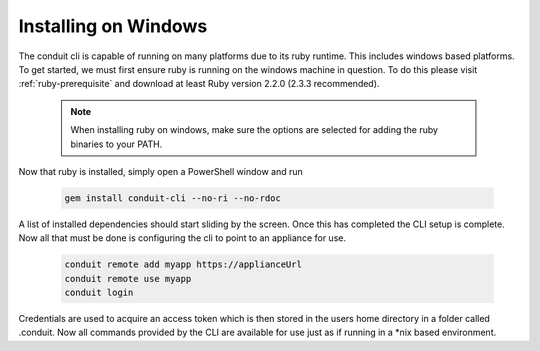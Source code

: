 Installing on Windows
---------------------------------------

The conduit cli is capable of running on many platforms due to its ruby runtime. This includes windows based platforms. To get started, we must first ensure ruby is running on the windows machine in question. To do this please visit :ref:`ruby-prerequisite` and download at least Ruby version 2.2.0 (2.3.3 recommended).

  .. note::
      When installing ruby on windows, make sure the options are selected for adding the ruby binaries to your PATH.

Now that ruby is installed, simply open a PowerShell window and run

    .. code-block:: text

      gem install conduit-cli --no-ri --no-rdoc

A list of installed dependencies should start sliding by the screen. Once this has completed the CLI setup is complete. Now all that must be done is configuring the cli to point to an appliance for use.

    .. code-block:: text

      conduit remote add myapp https://applianceUrl
      conduit remote use myapp
      conduit login

Credentials are used to acquire an access token which is then stored in the users home directory in a folder called .conduit. Now all commands provided by the CLI are available for use just as if running in a *nix based environment.
